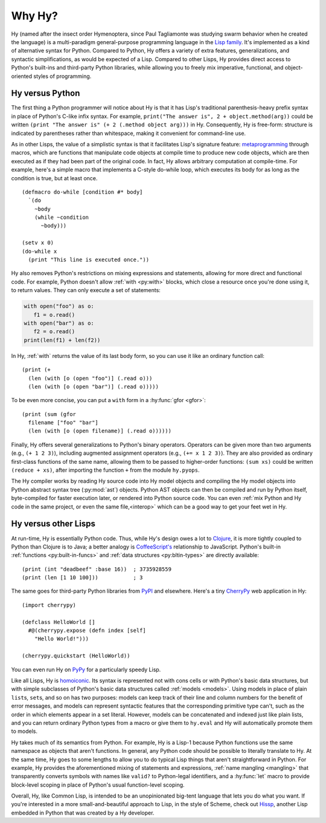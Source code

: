 =======
Why Hy?
=======

Hy (named after the insect order Hymenoptera, since Paul Tagliamonte
was studying swarm behavior when he created the language) is a
multi-paradigm general-purpose programming language in the `Lisp
family <https://en.wikipedia.org/wiki/Lisp_(programming_language)>`_.
It's implemented as a kind of alternative syntax for Python. Compared
to Python, Hy offers a variety of extra features, generalizations, and
syntactic simplifications, as would be expected of a Lisp. Compared to
other Lisps, Hy provides direct access to Python's built-ins and
third-party Python libraries, while allowing you to freely mix
imperative, functional, and object-oriented styles of programming.


Hy versus Python
----------------

The first thing a Python programmer will notice about Hy is that it has Lisp's
traditional parenthesis-heavy prefix syntax in place of Python's C-like infix
syntax. For example, ``print("The answer is", 2 + object.method(arg))`` could
be written ``(print "The answer is" (+ 2 (.method object arg)))`` in Hy.
Consequently, Hy is free-form: structure is indicated by parentheses rather
than whitespace, making it convenient for command-line use.

As in other Lisps, the value of a simplistic syntax is that it facilitates
Lisp's signature feature: `metaprogramming
<https://en.wikipedia.org/wiki/Metaprogramming>`_ through macros, which are
functions that manipulate code objects at compile time to produce new code
objects, which are then executed as if they had been part of the original code.
In fact, Hy allows arbitrary computation at compile-time. For example, here's a
simple macro that implements a C-style do-while loop, which executes its body
for as long as the condition is true, but at least once.

.. _do-while:

::

    (defmacro do-while [condition #* body]
      `(do
        ~body
        (while ~condition
          ~body)))

    (setv x 0)
    (do-while x
      (print "This line is executed once."))

Hy also removes Python's restrictions on mixing expressions and statements,
allowing for more direct and functional code. For example, Python doesn't allow
:ref:`with <py:with>` blocks, which close a resource once you're done using it,
to return values. They can only execute a set of statements:

.. code-block:: python

    with open("foo") as o:
       f1 = o.read()
    with open("bar") as o:
       f2 = o.read()
    print(len(f1) + len(f2))

In Hy, :ref:`with` returns the value of its last body form, so you can use it
like an ordinary function call::

   (print (+
     (len (with [o (open "foo")] (.read o)))
     (len (with [o (open "bar")] (.read o)))))

To be even more concise, you can put a ``with`` form in a :hy:func:`gfor <gfor>`::

   (print (sum (gfor
     filename ["foo" "bar"]
     (len (with [o (open filename)] (.read o))))))

Finally, Hy offers several generalizations to Python's binary operators.
Operators can be given more than two arguments (e.g., ``(+ 1 2 3)``), including
augmented assignment operators (e.g., ``(+= x 1 2 3)``). They are also provided
as ordinary first-class functions of the same name, allowing them to be passed
to higher-order functions: ``(sum xs)`` could be written ``(reduce + xs)``,
after importing the function ``+`` from the module ``hy.pyops``.

The Hy compiler works by reading Hy source code into Hy model objects and
compiling the Hy model objects into Python abstract syntax tree (:py:mod:`ast`)
objects. Python AST objects can then be compiled and run by Python itself,
byte-compiled for faster execution later, or rendered into Python source code.
You can even :ref:`mix Python and Hy code in the same project, or even the same
file,<interop>` which can be a good way to get your feet wet in Hy.


Hy versus other Lisps
---------------------

At run-time, Hy is essentially Python code. Thus, while Hy's design owes a lot
to `Clojure <https://clojure.org>`_, it is more tightly coupled to Python than
Clojure is to Java; a better analogy is `CoffeeScript's
<https://coffeescript.org>`_ relationship to JavaScript. Python's built-in
:ref:`functions <py:built-in-funcs>` and :ref:`data structures
<py:bltin-types>` are directly available::

    (print (int "deadbeef" :base 16))  ; 3735928559
    (print (len [1 10 100]))           ; 3

The same goes for third-party Python libraries from `PyPI <https://pypi.org>`_
and elsewhere. Here's a tiny `CherryPy <https://cherrypy.dev>`_ web application
in Hy::

    (import cherrypy)

    (defclass HelloWorld []
      #@(cherrypy.expose (defn index [self]
        "Hello World!")))

    (cherrypy.quickstart (HelloWorld))

You can even run Hy on `PyPy <https://pypy.org>`_ for a particularly speedy
Lisp.

Like all Lisps, Hy is `homoiconic
<https://en.wikipedia.org/wiki/Homoiconicity>`_. Its syntax is represented not
with cons cells or with Python's basic data structures, but with simple
subclasses of Python's basic data structures called :ref:`models <models>`.
Using models in place of plain ``list``\s, ``set``\s, and so on has two
purposes: models can keep track of their line and column numbers for the
benefit of error messages, and models can represent syntactic features that the
corresponding primitive type can't, such as the order in which elements appear
in a set literal. However, models can be concatenated and indexed just like
plain lists, and you can return ordinary Python types from a macro or give them
to ``hy.eval`` and Hy will automatically promote them to models.

Hy takes much of its semantics from Python. For example, Hy is a Lisp-1 because
Python functions use the same namespace as objects that aren't functions. In
general, any Python code should be possible to literally translate to Hy. At
the same time, Hy goes to some lengths to allow you to do typical Lisp things
that aren't straightforward in Python. For example, Hy provides the
aforementioned mixing of statements and expressions, :ref:`name mangling
<mangling>` that transparently converts symbols with names like ``valid?`` to
Python-legal identifiers, and a :hy:func:`let` macro to provide block-level scoping
in place of Python's usual function-level scoping.

Overall, Hy, like Common Lisp, is intended to be an unopinionated big-tent
language that lets you do what you want. If you're interested in a more
small-and-beautiful approach to Lisp, in the style of Scheme, check out
`Hissp <https://github.com/gilch/hissp>`_, another Lisp embedded in Python
that was created by a Hy developer.
